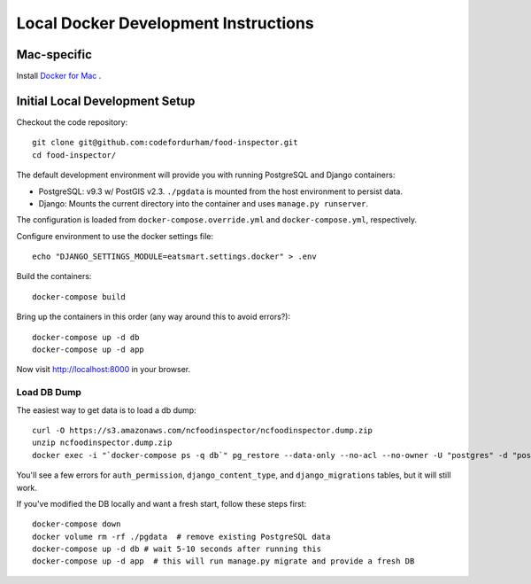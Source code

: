 Local Docker Development Instructions
=====================================


Mac-specific
------------

Install `Docker for Mac <https://www.docker.com/docker-mac>`_ .


Initial Local Development Setup
-------------------------------

Checkout the code repository::

  git clone git@github.com:codefordurham/food-inspector.git
  cd food-inspector/

The default development environment will provide you with running PostgreSQL and Django containers:

* PostgreSQL: v9.3 w/ PostGIS v2.3. ``./pgdata`` is mounted from the host environment to persist data.
* Django: Mounts the current directory into the container and uses ``manage.py runserver``.

The configuration is loaded from ``docker-compose.override.yml`` and ``docker-compose.yml``, respectively.

Configure environment to use the docker settings file::

  echo "DJANGO_SETTINGS_MODULE=eatsmart.settings.docker" > .env

Build the containers::

  docker-compose build

Bring up the containers in this order (any way around this to avoid errors?)::

  docker-compose up -d db
  docker-compose up -d app

Now visit http://localhost:8000 in your browser.


Load DB Dump
~~~~~~~~~~~~

The easiest way to get data is to load a db dump::

  curl -O https://s3.amazonaws.com/ncfoodinspector/ncfoodinspector.dump.zip
  unzip ncfoodinspector.dump.zip
  docker exec -i "`docker-compose ps -q db`" pg_restore --data-only --no-acl --no-owner -U "postgres" -d "postgres" < db.dump

You'll see a few errors for ``auth_permission``, ``django_content_type``, and ``django_migrations`` tables, but it will still work.

If you've modified the DB locally and want a fresh start, follow these steps first::

  docker-compose down
  docker volume rm -rf ./pgdata  # remove existing PostgreSQL data
  docker-compose up -d db # wait 5-10 seconds after running this
  docker-compose up -d app  # this will run manage.py migrate and provide a fresh DB
